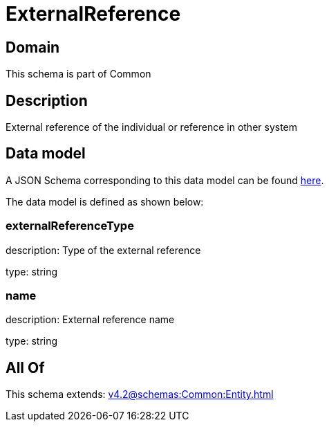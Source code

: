 = ExternalReference

[#domain]
== Domain

This schema is part of Common

[#description]
== Description

External reference of the individual or reference in other system


[#data_model]
== Data model

A JSON Schema corresponding to this data model can be found https://tmforum.org[here].

The data model is defined as shown below:


=== externalReferenceType
description: Type of the external reference

type: string


=== name
description: External reference name

type: string


[#all_of]
== All Of

This schema extends: xref:v4.2@schemas:Common:Entity.adoc[]
